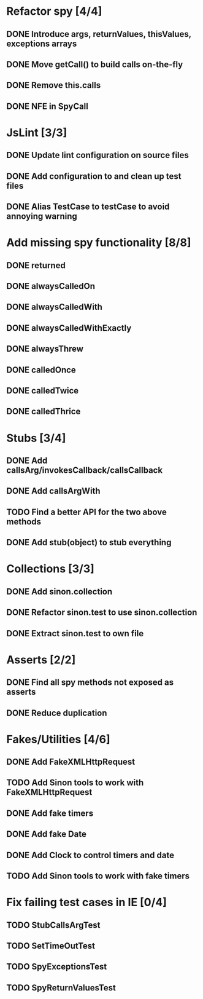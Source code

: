 * Refactor spy [4/4]
** DONE Introduce args, returnValues, thisValues, exceptions arrays
** DONE Move getCall() to build calls on-the-fly
** DONE Remove this.calls
** DONE NFE in SpyCall
* JsLint [3/3]
** DONE Update lint configuration on source files
** DONE Add configuration to and clean up test files
** DONE Alias TestCase to testCase to avoid annoying warning
* Add missing spy functionality [8/8]
** DONE returned
** DONE alwaysCalledOn
** DONE alwaysCalledWith
** DONE alwaysCalledWithExactly
** DONE alwaysThrew
** DONE calledOnce
** DONE calledTwice
** DONE calledThrice
* Stubs [3/4]
** DONE Add callsArg/invokesCallback/callsCallback
** DONE Add callsArgWith
** TODO Find a better API for the two above methods
** DONE Add stub(object) to stub everything
* Collections [3/3]
** DONE Add sinon.collection
** DONE Refactor sinon.test to use sinon.collection
** DONE Extract sinon.test to own file
* Asserts [2/2]
** DONE Find all spy methods not exposed as asserts
** DONE Reduce duplication
* Fakes/Utilities [4/6]
** DONE Add FakeXMLHttpRequest
** TODO Add Sinon tools to work with FakeXMLHttpRequest
** DONE Add fake timers
** DONE Add fake Date
** DONE Add Clock to control timers and date
** TODO Add Sinon tools to work with fake timers
* Fix failing test cases in IE [0/4]
** TODO StubCallsArgTest
** TODO SetTimeOutTest
** TODO SpyExceptionsTest
** TODO SpyReturnValuesTest
